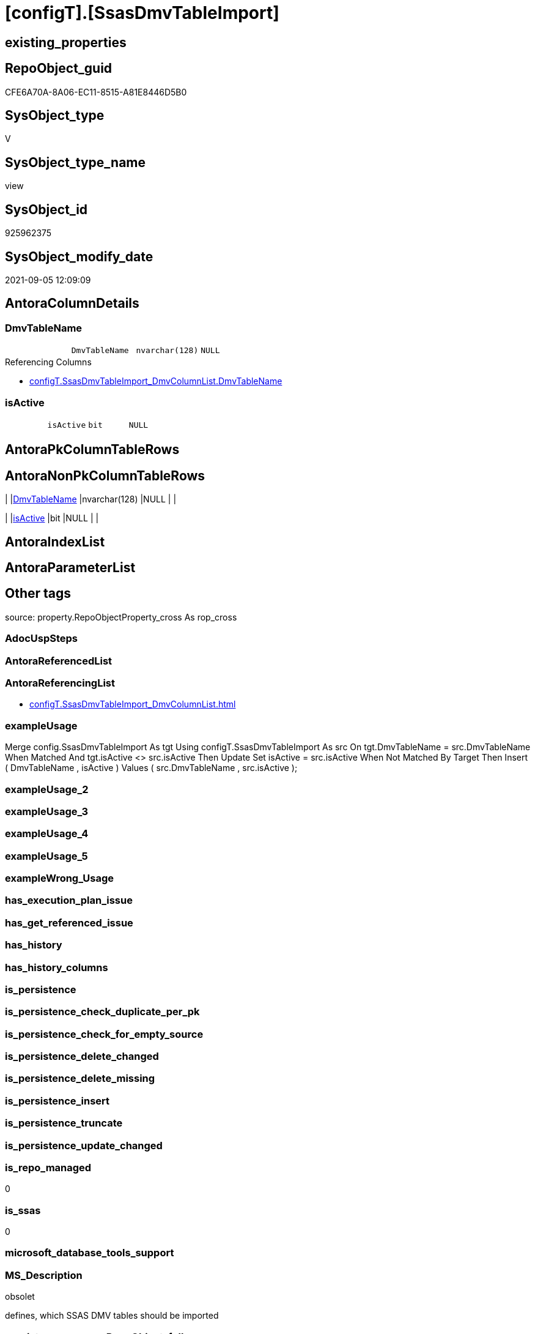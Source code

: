 = [configT].[SsasDmvTableImport]

== existing_properties

// tag::existing_properties[]
:ExistsProperty--antorareferencinglist:
:ExistsProperty--exampleusage:
:ExistsProperty--is_repo_managed:
:ExistsProperty--is_ssas:
:ExistsProperty--ms_description:
:ExistsProperty--sql_modules_definition:
:ExistsProperty--FK:
:ExistsProperty--Columns:
// end::existing_properties[]

== RepoObject_guid

// tag::RepoObject_guid[]
CFE6A70A-8A06-EC11-8515-A81E8446D5B0
// end::RepoObject_guid[]

== SysObject_type

// tag::SysObject_type[]
V 
// end::SysObject_type[]

== SysObject_type_name

// tag::SysObject_type_name[]
view
// end::SysObject_type_name[]

== SysObject_id

// tag::SysObject_id[]
925962375
// end::SysObject_id[]

== SysObject_modify_date

// tag::SysObject_modify_date[]
2021-09-05 12:09:09
// end::SysObject_modify_date[]

== AntoraColumnDetails

// tag::AntoraColumnDetails[]
[#column-DmvTableName]
=== DmvTableName

[cols="d,m,m,m,m,d"]
|===
|
|DmvTableName
|nvarchar(128)
|NULL
|
|
|===

.Referencing Columns
--
* xref:configT.SsasDmvTableImport_DmvColumnList.adoc#column-DmvTableName[+configT.SsasDmvTableImport_DmvColumnList.DmvTableName+]
--


[#column-isActive]
=== isActive

[cols="d,m,m,m,m,d"]
|===
|
|isActive
|bit
|NULL
|
|
|===


// end::AntoraColumnDetails[]

== AntoraPkColumnTableRows

// tag::AntoraPkColumnTableRows[]


// end::AntoraPkColumnTableRows[]

== AntoraNonPkColumnTableRows

// tag::AntoraNonPkColumnTableRows[]
|
|<<column-DmvTableName>>
|nvarchar(128)
|NULL
|
|

|
|<<column-isActive>>
|bit
|NULL
|
|

// end::AntoraNonPkColumnTableRows[]

== AntoraIndexList

// tag::AntoraIndexList[]

// end::AntoraIndexList[]

== AntoraParameterList

// tag::AntoraParameterList[]

// end::AntoraParameterList[]

== Other tags

source: property.RepoObjectProperty_cross As rop_cross


=== AdocUspSteps

// tag::adocuspsteps[]

// end::adocuspsteps[]


=== AntoraReferencedList

// tag::antorareferencedlist[]

// end::antorareferencedlist[]


=== AntoraReferencingList

// tag::antorareferencinglist[]
* xref:configT.SsasDmvTableImport_DmvColumnList.adoc[]
// end::antorareferencinglist[]


=== exampleUsage

// tag::exampleusage[]

Merge config.SsasDmvTableImport As tgt
Using configT.SsasDmvTableImport As src
On tgt.DmvTableName = src.DmvTableName
When Matched And tgt.isActive <> src.isActive
    Then Update Set
             isActive = src.isActive
When Not Matched By Target
    Then Insert
         (
             DmvTableName
           , isActive
         )
         Values
             (
                 src.DmvTableName
               , src.isActive
             );
// end::exampleusage[]


=== exampleUsage_2

// tag::exampleusage_2[]

// end::exampleusage_2[]


=== exampleUsage_3

// tag::exampleusage_3[]

// end::exampleusage_3[]


=== exampleUsage_4

// tag::exampleusage_4[]

// end::exampleusage_4[]


=== exampleUsage_5

// tag::exampleusage_5[]

// end::exampleusage_5[]


=== exampleWrong_Usage

// tag::examplewrong_usage[]

// end::examplewrong_usage[]


=== has_execution_plan_issue

// tag::has_execution_plan_issue[]

// end::has_execution_plan_issue[]


=== has_get_referenced_issue

// tag::has_get_referenced_issue[]

// end::has_get_referenced_issue[]


=== has_history

// tag::has_history[]

// end::has_history[]


=== has_history_columns

// tag::has_history_columns[]

// end::has_history_columns[]


=== is_persistence

// tag::is_persistence[]

// end::is_persistence[]


=== is_persistence_check_duplicate_per_pk

// tag::is_persistence_check_duplicate_per_pk[]

// end::is_persistence_check_duplicate_per_pk[]


=== is_persistence_check_for_empty_source

// tag::is_persistence_check_for_empty_source[]

// end::is_persistence_check_for_empty_source[]


=== is_persistence_delete_changed

// tag::is_persistence_delete_changed[]

// end::is_persistence_delete_changed[]


=== is_persistence_delete_missing

// tag::is_persistence_delete_missing[]

// end::is_persistence_delete_missing[]


=== is_persistence_insert

// tag::is_persistence_insert[]

// end::is_persistence_insert[]


=== is_persistence_truncate

// tag::is_persistence_truncate[]

// end::is_persistence_truncate[]


=== is_persistence_update_changed

// tag::is_persistence_update_changed[]

// end::is_persistence_update_changed[]


=== is_repo_managed

// tag::is_repo_managed[]
0
// end::is_repo_managed[]


=== is_ssas

// tag::is_ssas[]
0
// end::is_ssas[]


=== microsoft_database_tools_support

// tag::microsoft_database_tools_support[]

// end::microsoft_database_tools_support[]


=== MS_Description

// tag::ms_description[]

obsolet

defines, which SSAS DMV tables should be imported
// end::ms_description[]


=== persistence_source_RepoObject_fullname

// tag::persistence_source_repoobject_fullname[]

// end::persistence_source_repoobject_fullname[]


=== persistence_source_RepoObject_fullname2

// tag::persistence_source_repoobject_fullname2[]

// end::persistence_source_repoobject_fullname2[]


=== persistence_source_RepoObject_guid

// tag::persistence_source_repoobject_guid[]

// end::persistence_source_repoobject_guid[]


=== persistence_source_RepoObject_xref

// tag::persistence_source_repoobject_xref[]

// end::persistence_source_repoobject_xref[]


=== pk_index_guid

// tag::pk_index_guid[]

// end::pk_index_guid[]


=== pk_IndexPatternColumnDatatype

// tag::pk_indexpatterncolumndatatype[]

// end::pk_indexpatterncolumndatatype[]


=== pk_IndexPatternColumnName

// tag::pk_indexpatterncolumnname[]

// end::pk_indexpatterncolumnname[]


=== pk_IndexSemanticGroup

// tag::pk_indexsemanticgroup[]

// end::pk_indexsemanticgroup[]


=== ReferencedObjectList

// tag::referencedobjectlist[]

// end::referencedobjectlist[]


=== usp_persistence_RepoObject_guid

// tag::usp_persistence_repoobject_guid[]

// end::usp_persistence_repoobject_guid[]


=== UspExamples

// tag::uspexamples[]

// end::uspexamples[]


=== UspParameters

// tag::uspparameters[]

// end::uspparameters[]

== Boolean Attributes

source: property.RepoObjectProperty WHERE property_int = 1

// tag::boolean_attributes[]

// end::boolean_attributes[]

== sql_modules_definition

// tag::sql_modules_definition[]
[%collapsible]
=======
[source,sql]
----


/*
<<property_start>>MS_Description
obsolet

defines, which SSAS DMV tables should be imported
<<property_end>>

<<property_start>>exampleUsage
Merge config.SsasDmvTableImport As tgt
Using configT.SsasDmvTableImport As src
On tgt.DmvTableName = src.DmvTableName
When Matched And tgt.isActive <> src.isActive
    Then Update Set
             isActive = src.isActive
When Not Matched By Target
    Then Insert
         (
             DmvTableName
           , isActive
         )
         Values
             (
                 src.DmvTableName
               , src.isActive
             );
<<property_end>>
*/
CREATE   View [configT].[SsasDmvTableImport]
As
--
Select
    DmvTableName = Cast('TMSCHEMA_ANNOTATIONS' As NVarchar(128))
  , isActive     = Cast(1 As Bit)
Union All
Select
    DmvTableName = Cast('TMSCHEMA_ATTRIBUTE_HIERARCHIES' As NVarchar(128))
  , isActive     = Cast(1 As Bit)
Union All
--import issues
Select
    DmvTableName = Cast('TMSCHEMA_CALCULATION_ITEMS' As NVarchar(128))
  , isActive     = Cast(0 As Bit)
Union All
--import issues
Select
    DmvTableName = Cast('TMSCHEMA_CALCULATION_GROUPS' As NVarchar(128))
  , isActive     = Cast(0 As Bit)
Union All
--type conversion required
--CStr([RefreshedTime]) as [RefreshedTime]
Select
    DmvTableName = Cast('TMSCHEMA_COLUMNS' As NVarchar(128))
  , isActive     = Cast(1 As Bit)
Union All
Select
    DmvTableName = Cast('TMSCHEMA_COLUMN_PERMISSIONS' As NVarchar(128))
  , isActive     = Cast(1 As Bit)
Union All
Select
    DmvTableName = Cast('TMSCHEMA_CULTURES' As NVarchar(128))
  , isActive     = Cast(1 As Bit)
Union All
Select
    DmvTableName = Cast('TMSCHEMA_DATA_SOURCES' As NVarchar(128))
  , isActive     = Cast(1 As Bit)
Union All
Select
    DmvTableName = Cast('TMSCHEMA_DETAIL_ROWS_DEFINITIONS' As NVarchar(128))
  , isActive     = Cast(1 As Bit)
Union All
Select
    DmvTableName = Cast('TMSCHEMA_EXPRESSIONS' As NVarchar(128))
  , isActive     = Cast(1 As Bit)
Union All
--import issues
Select
    DmvTableName = Cast('TMSCHEMA_FORMAT_STRING_DEFINITIONS' As NVarchar(128))
  , isActive     = Cast(0 As Bit)
Union All
Select
    DmvTableName = Cast('TMSCHEMA_EXTENDED_PROPERTIES' As NVarchar(128))
  , isActive     = Cast(1 As Bit)
Union All
Select
    DmvTableName = Cast('TMSCHEMA_HIERARCHIES' As NVarchar(128))
  , isActive     = Cast(1 As Bit)
Union All
Select
    DmvTableName = Cast('TMSCHEMA_KPIS' As NVarchar(128))
  , isActive     = Cast(1 As Bit)
Union All
Select
    DmvTableName = Cast('TMSCHEMA_LEVELS' As NVarchar(128))
  , isActive     = Cast(1 As Bit)
Union All
Select
    DmvTableName = Cast('TMSCHEMA_MEASURES' As NVarchar(128))
  , isActive     = Cast(1 As Bit)
Union All
Select
    DmvTableName = Cast('TMSCHEMA_MODEL' As NVarchar(128))
  , isActive     = Cast(1 As Bit)
Union All
Select
    DmvTableName = Cast('TMSCHEMA_OBJECT_TRANSLATIONS' As NVarchar(128))
  , isActive     = Cast(1 As Bit)
Union All
Select
    DmvTableName = Cast('TMSCHEMA_PARTITIONS' As NVarchar(128))
  , isActive     = Cast(1 As Bit)
Union All
Select
    DmvTableName = Cast('TMSCHEMA_PERSPECTIVE_COLUMNS' As NVarchar(128))
  , isActive     = Cast(1 As Bit)
Union All
Select
    DmvTableName = Cast('TMSCHEMA_PERSPECTIVE_HIERARCHIES' As NVarchar(128))
  , isActive     = Cast(1 As Bit)
Union All
Select
    DmvTableName = Cast('TMSCHEMA_PERSPECTIVE_MEASURES' As NVarchar(128))
  , isActive     = Cast(1 As Bit)
Union All
Select
    DmvTableName = Cast('TMSCHEMA_PERSPECTIVE_TABLES' As NVarchar(128))
  , isActive     = Cast(1 As Bit)
Union All
Select
    DmvTableName = Cast('TMSCHEMA_PERSPECTIVES' As NVarchar(128))
  , isActive     = Cast(1 As Bit)
Union All
--import issues
Select
    DmvTableName = Cast('TMSCHEMA_QUERY_GROUPS' As NVarchar(128))
  , isActive     = Cast(0 As Bit)
Union All
Select
    DmvTableName = Cast('TMSCHEMA_RELATIONSHIPS' As NVarchar(128))
  , isActive     = Cast(1 As Bit)
Union All
Select
    DmvTableName = Cast('TMSCHEMA_ROLE_MEMBERSHIPS' As NVarchar(128))
  , isActive     = Cast(1 As Bit)
Union All
Select
    DmvTableName = Cast('TMSCHEMA_ROLES' As NVarchar(128))
  , isActive     = Cast(1 As Bit)
Union All
Select
    DmvTableName = Cast('TMSCHEMA_TABLES' As NVarchar(128))
  , isActive     = Cast(1 As Bit)
Union All
Select
    DmvTableName = Cast('TMSCHEMA_TABLE_PERMISSIONS' As NVarchar(128))
  , isActive     = Cast(1 As Bit)
Union All
Select
    DmvTableName = Cast('TMSCHEMA_VARIATIONS' As NVarchar(128))
  , isActive     = Cast(1 As Bit)

----
=======
// end::sql_modules_definition[]


